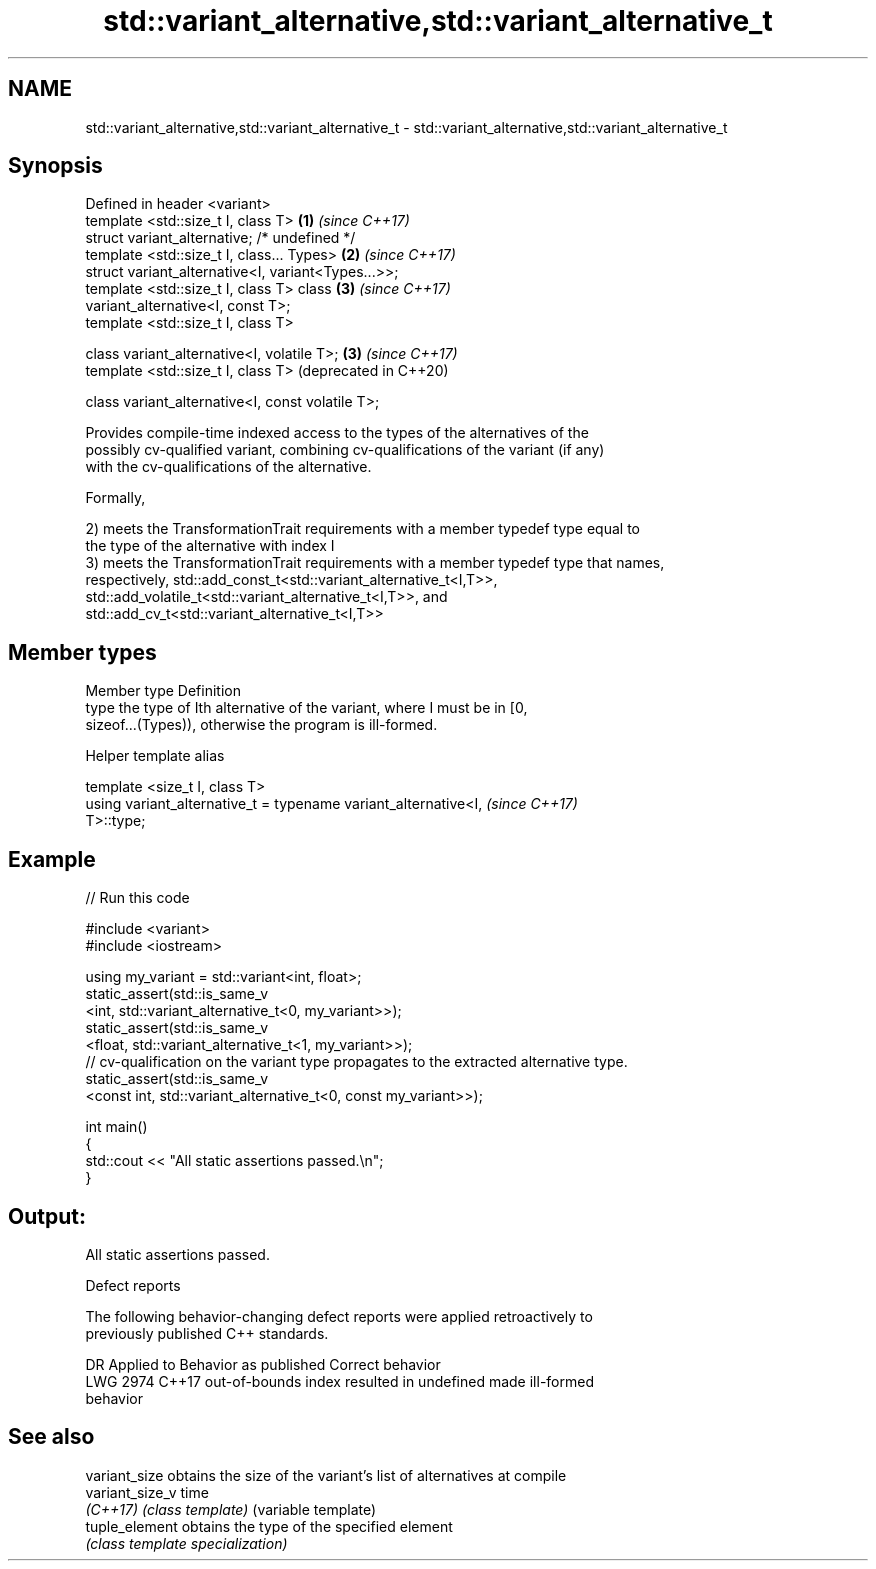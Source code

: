 .TH std::variant_alternative,std::variant_alternative_t 3 "2021.11.17" "http://cppreference.com" "C++ Standard Libary"
.SH NAME
std::variant_alternative,std::variant_alternative_t \- std::variant_alternative,std::variant_alternative_t

.SH Synopsis
   Defined in header <variant>
   template <std::size_t I, class T>                          \fB(1)\fP \fI(since C++17)\fP
   struct variant_alternative; /* undefined */
   template <std::size_t I, class... Types>                   \fB(2)\fP \fI(since C++17)\fP
   struct variant_alternative<I, variant<Types...>>;
   template <std::size_t I, class T> class                    \fB(3)\fP \fI(since C++17)\fP
   variant_alternative<I, const T>;
   template <std::size_t I, class T>

   class variant_alternative<I, volatile T>;                  \fB(3)\fP \fI(since C++17)\fP
   template <std::size_t I, class T>                              (deprecated in C++20)

   class variant_alternative<I, const volatile T>;

   Provides compile-time indexed access to the types of the alternatives of the
   possibly cv-qualified variant, combining cv-qualifications of the variant (if any)
   with the cv-qualifications of the alternative.

   Formally,

   2) meets the TransformationTrait requirements with a member typedef type equal to
   the type of the alternative with index I
   3) meets the TransformationTrait requirements with a member typedef type that names,
   respectively, std::add_const_t<std::variant_alternative_t<I,T>>,
   std::add_volatile_t<std::variant_alternative_t<I,T>>, and
   std::add_cv_t<std::variant_alternative_t<I,T>>

.SH Member types

   Member type Definition
   type        the type of Ith alternative of the variant, where I must be in [0,
               sizeof...(Types)), otherwise the program is ill-formed.

   Helper template alias

   template <size_t I, class T>
   using variant_alternative_t = typename variant_alternative<I,          \fI(since C++17)\fP
   T>::type;

.SH Example


// Run this code

 #include <variant>
 #include <iostream>

 using my_variant = std::variant<int, float>;
 static_assert(std::is_same_v
     <int,   std::variant_alternative_t<0, my_variant>>);
 static_assert(std::is_same_v
     <float, std::variant_alternative_t<1, my_variant>>);
 // cv-qualification on the variant type propagates to the extracted alternative type.
 static_assert(std::is_same_v
     <const int, std::variant_alternative_t<0, const my_variant>>);

 int main()
 {
     std::cout << "All static assertions passed.\\n";
 }

.SH Output:

 All static assertions passed.

   Defect reports

   The following behavior-changing defect reports were applied retroactively to
   previously published C++ standards.

      DR    Applied to              Behavior as published              Correct behavior
   LWG 2974 C++17      out-of-bounds index resulted in undefined       made ill-formed
                       behavior

.SH See also

   variant_size   obtains the size of the variant's list of alternatives at compile
   variant_size_v time
   \fI(C++17)\fP        \fI(class template)\fP (variable template)
   tuple_element  obtains the type of the specified element
                  \fI(class template specialization)\fP
